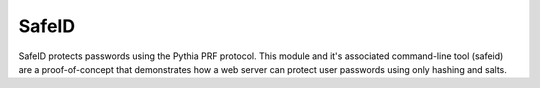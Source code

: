 SafeID
--------------------

SafeID protects passwords using the Pythia PRF protocol. This module and it's
associated command-line tool (safeid) are a proof-of-concept that demonstrates
how a web server can protect user passwords using only hashing and salts.

